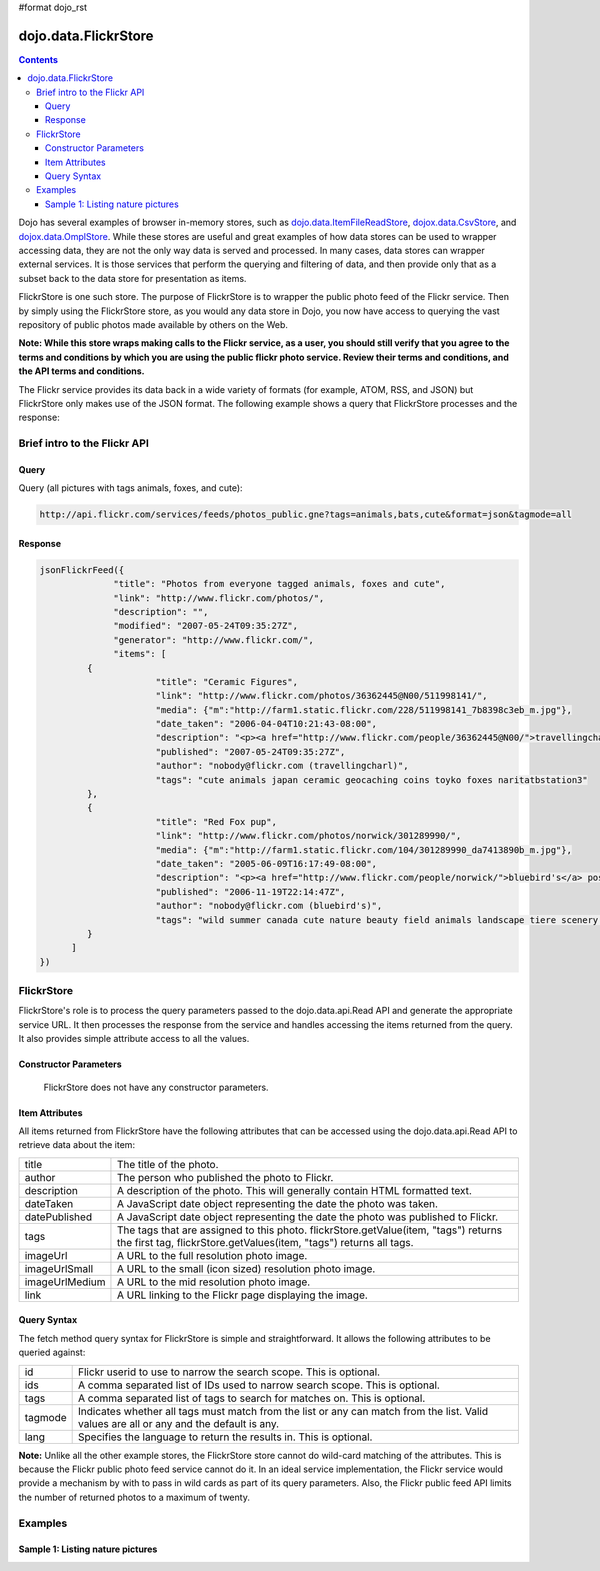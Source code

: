 #format dojo_rst

dojo.data.FlickrStore
=====================

.. contents::
  :depth: 3

Dojo has several examples of browser in-memory stores, such as `dojo.data.ItemFileReadStore <dojo/data/ItemFileReadStore>`_, `dojox.data.CsvStore <dojox/data/CsvStore>`_, and `dojox.data.OmplStore <dojox/data/OpmlStore>`_. While these stores are useful and great examples of how data stores can be used to wrapper accessing data, they are not the only way data is served and processed. In many cases, data stores can wrapper external services. It is those services that perform the querying and filtering of data, and then provide only that as a subset back to the data store for presentation as items.

FlickrStore is one such store. The purpose of FlickrStore is to wrapper the public photo feed of the Flickr service. Then by simply using the FlickrStore store, as you would any data store in Dojo, you now have access to querying the vast repository of public photos made available by others on the Web.

**Note: While this store wraps making calls to the Flickr service, as a user, you should still verify that you agree to the terms and conditions by which you are using the public flickr photo service. Review their terms and conditions, and the API terms and conditions.**

The Flickr service provides its data back in a wide variety of formats (for example, ATOM, RSS, and JSON) but FlickrStore only makes use of the JSON format. The following example shows a query that FlickrStore processes and the response:

=============================
Brief intro to the Flickr API
=============================

Query
-----

Query (all pictures with tags animals, foxes, and cute):

.. code-block :: javascript
  
  http://api.flickr.com/services/feeds/photos_public.gne?tags=animals,bats,cute&format=json&tagmode=all

Response
--------

.. code-block :: javascript 

  jsonFlickrFeed({
		"title": "Photos from everyone tagged animals, foxes and cute",
		"link": "http://www.flickr.com/photos/",
		"description": "",
		"modified": "2007-05-24T09:35:27Z",
		"generator": "http://www.flickr.com/",
		"items": [
	   {
			"title": "Ceramic Figures",
			"link": "http://www.flickr.com/photos/36362445@N00/511998141/",
			"media": {"m":"http://farm1.static.flickr.com/228/511998141_7b8398c3eb_m.jpg"},
			"date_taken": "2006-04-04T10:21:43-08:00",
			"description": "<p><a href="http://www.flickr.com/people/36362445@N00/">travellingcharl</a> posted a photo:</p> <p><a href="http://www.flickr.com/photos/36362445@N00/511998141/" title="Ceramic Figures"><img src="http://farm1.static.flickr.com/228/511998141_7b8398c3eb_m.jpg" width="240" height="180" alt="Ceramic Figures" /></a></p> <p>Ceramic figurines inside the Shinto shrine.</p>",
			"published": "2007-05-24T09:35:27Z",
			"author": "nobody@flickr.com (travellingcharl)",
			"tags": "cute animals japan ceramic geocaching coins toyko foxes naritatbstation3"
	   },
	   {
			"title": "Red Fox pup",
			"link": "http://www.flickr.com/photos/norwick/301289990/",
			"media": {"m":"http://farm1.static.flickr.com/104/301289990_da7413890b_m.jpg"},
			"date_taken": "2005-06-09T16:17:49-08:00",
			"description": "<p><a href="http://www.flickr.com/people/norwick/">bluebird's</a> posted a photo:</p> <p><a href="http://www.flickr.com/photos/norwick/301289990/" title="Red Fox pup"><img src="http://farm1.static.flickr.com/104/301289990_da7413890b_m.jpg" width="240" height="180" alt="Red Fox pup" /></a></p> <p>Are you sure it's save to come out!</p>",
			"published": "2006-11-19T22:14:47Z",
			"author": "nobody@flickr.com (bluebird's)",
			"tags": "wild summer canada cute nature beauty field animals landscape tiere scenery jung wilde sommer wildlife natur young feld felder adorable peaceful canadian alberta summertime prairie aussicht prairies landschaft foxes alert tier countrylife predators kanada redfox perky okotoks junger rotfuchs kanadische foxpups roterfuchs"
	   }
        ]
  })

===========
FlickrStore
===========

FlickrStore's role is to process the query parameters passed to the dojo.data.api.Read API and generate the appropriate service URL. It then processes the response from the service and handles accessing the items returned from the query. It also provides simple attribute access to all the values.

Constructor Parameters
----------------------
  FlickrStore does not have any constructor parameters.

Item Attributes
---------------
All items returned from FlickrStore have the following attributes that can be accessed using the dojo.data.api.Read API to retrieve data about the item:

+---------------+-----------------------------------------------------------------------------------------------------------------------------+
| title         |The title of the photo.                                                                                                      |
+---------------+-----------------------------------------------------------------------------------------------------------------------------+
| author        |The person who published the photo to Flickr.                                                                                |
+---------------+-----------------------------------------------------------------------------------------------------------------------------+
| description   |A description of the photo. This will generally contain HTML formatted text.                                                 |
+---------------+-----------------------------------------------------------------------------------------------------------------------------+
| dateTaken     |A JavaScript date object representing the date the photo was taken.                                                          |
+---------------+-----------------------------------------------------------------------------------------------------------------------------+
| datePublished |A JavaScript date object representing the date the photo was published to Flickr.                                            |
+---------------+-----------------------------------------------------------------------------------------------------------------------------+
| tags          |The tags that are assigned to this photo. flickrStore.getValue(item, "tags") returns the first tag,                          |
|               |flickrStore.getValues(item, "tags") returns all tags.                                                                        |
+---------------+-----------------------------------------------------------------------------------------------------------------------------+
| imageUrl      |A URL to the full resolution photo image.                                                                                    |
+---------------+-----------------------------------------------------------------------------------------------------------------------------+
| imageUrlSmall |A URL to the small (icon sized) resolution photo image.                                                                      |
+---------------+-----------------------------------------------------------------------------------------------------------------------------+
| imageUrlMedium|A URL to the mid resolution photo image.                                                                                     |
+---------------+-----------------------------------------------------------------------------------------------------------------------------+
| link          |A URL linking to the Flickr page displaying the image.                                                                       |
+---------------+-----------------------------------------------------------------------------------------------------------------------------+

Query Syntax
------------

The fetch method query syntax for FlickrStore is simple and straightforward. It allows the following attributes to be queried against:

+---------------+-----------------------------------------------------------------------------------------------------------------------------+
| id            |Flickr userid to use to narrow the search scope. This is optional.                                                           |
+---------------+-----------------------------------------------------------------------------------------------------------------------------+
| ids           |A comma separated list of IDs used to narrow search scope. This is optional.                                                 |
+---------------+-----------------------------------------------------------------------------------------------------------------------------+
| tags          |A comma separated list of tags to search for matches on. This is optional.                                                   |
+---------------+-----------------------------------------------------------------------------------------------------------------------------+
| tagmode       |Indicates whether all tags must match from the list or any can match from the list. Valid values are all or any and the      |
|               |default is any.                                                                                                              |
+---------------+-----------------------------------------------------------------------------------------------------------------------------+
| lang          |Specifies the language to return the results in. This is optional.                                                           |
+---------------+-----------------------------------------------------------------------------------------------------------------------------+

**Note:** Unlike all the other example stores, the FlickrStore store cannot do wild-card matching of the attributes. This is because the Flickr public photo feed service cannot do it. In an ideal service implementation, the Flickr service would provide a mechanism by with to pass in wild cards as part of its query parameters. Also, the Flickr public feed API limits the number of returned photos to a maximum of twenty.

========
Examples
========

Sample 1:  Listing nature pictures
----------------------------------

.. cv-compound ::
  
  .. cv :: javascript

    <script>
      dojo.require("dojox.data.FlickrStore");
      dojo.require("dijit.form.Button");

      var storeData = { identifier: 'name', 
        items: [
          { name: 'Adobo', aisle: 'Mexican', price: 3.01 },
          { name: 'Balsamic vinegar', aisle: 'Condiments', price: 4.01 },
          { name: 'Basil', aisle: 'Spices', price: 3.59  },          
          { name: 'Bay leaf', aisle: 'Spices',  price: 2.01 },
          { name: 'Beef Bouillon Granules', aisle: 'Soup',  price: 5.01 },
          { name: 'Vinegar', aisle: 'Condiments',  price: 1.99  },
          { name: 'White cooking wine', aisle: 'Condiments',  price: 2.01 },
          { name: 'Worcestershire Sauce', aisle: 'Condiments',  price: 3.99 },
          { name: 'pepper', aisle: 'Spices',  price: 1.01  }
        ]};

        //This function performs some basic dojo initialization.  In this case it connects the button
        //onClick to a function which invokes the fetch().  The fetch function queries for all items 
        //and provides callbacks to use for completion of data retrieval or reporting of errors.
        function init () {
           //Function to perform a fetch on the datastore when a button is clicked
           function getAllItems () {

             //Callback to perform an action when the data items are starting to be returned:
             function clearOldList(size, request) {
               var list = dojo.byId("list");
               if (list) { 
                 while (list.firstChild) {
                   list.removeChild(list.firstChild);
                 }
               }
             }
  
             //Callback for processing a returned list of items.
             function gotItems(items, request) {
               var list = dojo.byId("list");
               if (list) { 
                 var i;
                 for (i = 0; i < items.length; i++) {
                   var item = items[i];
                   var image = document.createElement("img");
                   list.appendChild(image);
                   image.setAttribute("href", flickrStore.getValue(item, "imageUrlMedium"));
                   list.appendChild(document.createElement("br"));
                 }
               }
             }
            
             //Callback for if the lookup fails.
             function fetchFailed(error, request) {
                alert("lookup failed.");
             }
             
             //Fetch the images.  
             flickrStore.fetch({query:{ tags: "nature"}, onBegin: clearOldList, onComplete: gotItems, onError: fetchFailed});

           }
           //Link the click event of the button to driving the fetch.
           dojo.connect(button, "onClick", getAllItems);
        }
        //Set the init function to run when dojo loading and page parsing has completed.
        dojo.addOnLoad(init);
    </script>

  .. cv :: html 

    <div dojoType="dojox.data.FlickrStore" jsId="flickrStore"></div>
    <div dojoType="dijit.form.Button" jsId="button">Find all native pictures!</div>
    <br>
    <br>
    <span id="list">
    </span>
